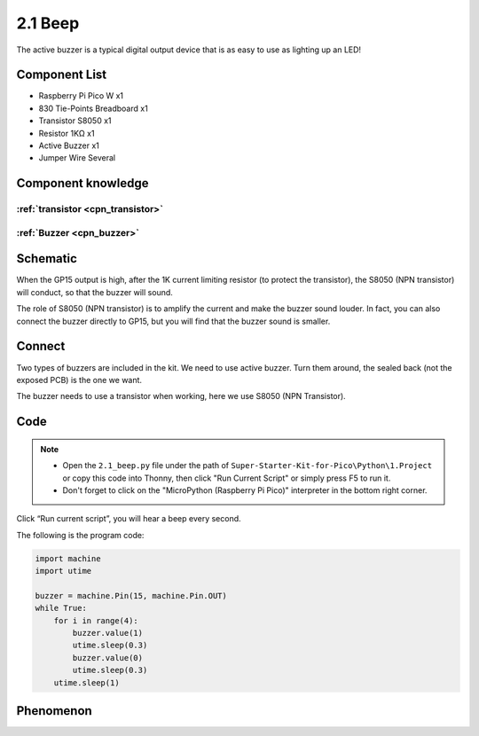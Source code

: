 2.1 Beep
=========================
The active buzzer is a typical digital output device that is as easy to use as lighting up an LED!

Component List
^^^^^^^^^^^^^^^
- Raspberry Pi Pico W x1
- 830 Tie-Points Breadboard x1
- Transistor S8050 x1
- Resistor 1KΩ x1
- Active Buzzer x1
- Jumper Wire Several

Component knowledge
^^^^^^^^^^^^^^^^^^^^
:ref:`transistor <cpn_transistor>`
"""""""""""""""""""""""""""""""""""

:ref:`Buzzer <cpn_buzzer>`
"""""""""""""""""""""""""""

Schematic
^^^^^^^^^^
.. image:: img/2.sch/2.2.png

When the GP15 output is high, after the 1K current limiting resistor (to protect 
the transistor), the S8050 (NPN transistor) will conduct, so that the buzzer will 
sound.

The role of S8050 (NPN transistor) is to amplify the current and make the buzzer 
sound louder. In fact, you can also connect the buzzer directly to GP15, but you 
will find that the buzzer sound is smaller.

Connect
^^^^^^^^
Two types of buzzers are included in the kit. We need to use active buzzer. Turn 
them around, the sealed back (not the exposed PCB) is the one we want.

The buzzer needs to use a transistor when working, here we use S8050 (NPN Transistor).

.. image:: img/3.connect/2.1.png

Code
^^^^^^^
.. note::

    * Open the ``2.1_beep.py`` file under the path of ``Super-Starter-Kit-for-Pico\Python\1.Project`` or copy this code into Thonny, then click "Run Current Script" or simply press F5 to run it.

    * Don't forget to click on the "MicroPython (Raspberry Pi Pico)" interpreter in the bottom right corner. 

.. image:: img/4.software/2.1.png

Click “Run current script”, you will hear a beep every second.


The following is the program code:

.. code-block:: python

    import machine
    import utime

    buzzer = machine.Pin(15, machine.Pin.OUT)
    while True:
        for i in range(4):
            buzzer.value(1)
            utime.sleep(0.3)
            buzzer.value(0)
            utime.sleep(0.3)
        utime.sleep(1)

Phenomenon
^^^^^^^^^^^
.. video:: img/5.phenomenon/2.1.mp4
    :width: 100%